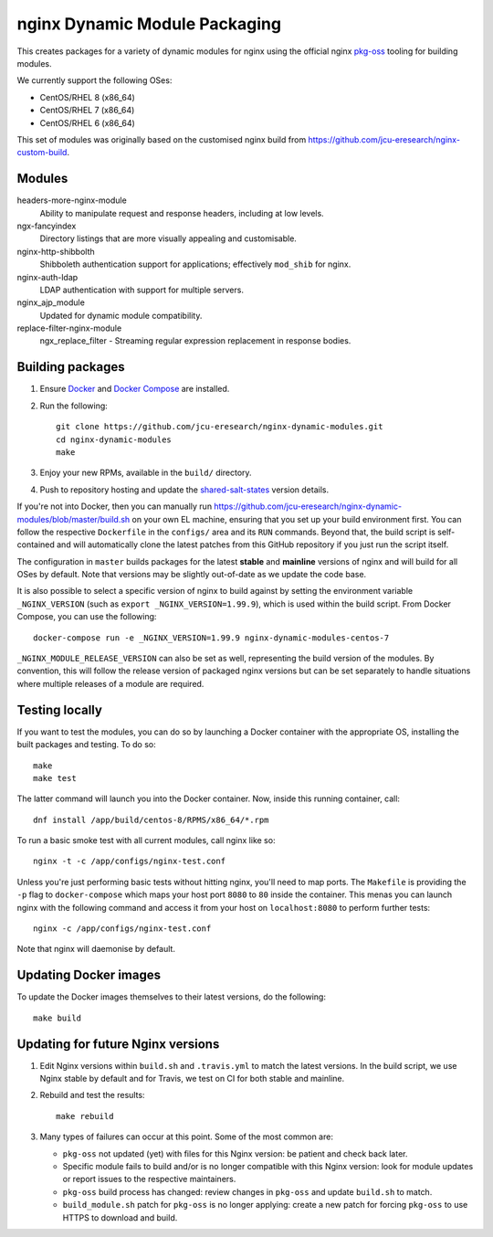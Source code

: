 nginx Dynamic Module Packaging
==============================

.. image:: https://travis-ci.org/jcu-eresearch/nginx-dynamic-modules.svg?branch=master
   :target: https://travis-ci.org/jcu-eresearch/nginx-dynamic-modules

This creates packages for a variety of dynamic modules for nginx using the
official nginx `pkg-oss <https://hg.nginx.org/pkg-oss>`_ tooling for building
modules.

We currently support the following OSes:

* CentOS/RHEL 8 (x86_64)
* CentOS/RHEL 7 (x86_64)
* CentOS/RHEL 6 (x86_64)

This set of modules was originally based on the customised nginx build from
https://github.com/jcu-eresearch/nginx-custom-build.

Modules
-------

headers-more-nginx-module
    Ability to manipulate request and response headers, including at low
    levels.

ngx-fancyindex
    Directory listings that are more visually appealing and customisable.

nginx-http-shibbolth
    Shibboleth authentication support for applications; effectively ``mod_shib``
    for nginx.

nginx-auth-ldap
    LDAP authentication with support for multiple servers.

nginx_ajp_module
    Updated for dynamic module compatibility.

replace-filter-nginx-module
    ngx_replace_filter - Streaming regular expression replacement in response
    bodies.

Building packages
-----------------

#. Ensure `Docker <https://docs.docker.com/>`_ and `Docker Compose
   <https://docs.docker.com/compose>`_ are installed.

#. Run the following::

       git clone https://github.com/jcu-eresearch/nginx-dynamic-modules.git
       cd nginx-dynamic-modules
       make

#. Enjoy your new RPMs, available in the ``build/`` directory.

#. Push to repository hosting and update the
   `shared-salt-states <https://github.com/jcu-eresearch/shared-salt-states/edit/master/nginx/init.sls>`_ version details.

If you're not into Docker, then you can manually run
https://github.com/jcu-eresearch/nginx-dynamic-modules/blob/master/build.sh
on your own EL machine, ensuring that you set up your build environment
first. You can follow the respective ``Dockerfile`` in the ``configs/`` area
and its ``RUN`` commands. Beyond that, the build script is self-contained and
will automatically clone the latest patches from this GitHub repository if you
just run the script itself.

The configuration in ``master`` builds packages for the latest **stable**
and **mainline** versions of nginx and will build for all OSes by default.
Note that versions may be slightly out-of-date as we update the code base.

It is also possible to select a specific version of nginx to build against by
setting the environment variable ``_NGINX_VERSION`` (such as
``export _NGINX_VERSION=1.99.9``), which is used within the build script.
From Docker Compose, you can use the following::

    docker-compose run -e _NGINX_VERSION=1.99.9 nginx-dynamic-modules-centos-7

``_NGINX_MODULE_RELEASE_VERSION`` can also be set as well, representing the
build version of the modules. By convention, this will follow the release
version of packaged nginx versions but can be set separately to handle
situations where multiple releases of a module are required.

Testing locally
---------------

If you want to test the modules, you can do so by launching a Docker container
with the appropriate OS, installing the built packages and testing. To do so::

    make
    make test

The latter command will launch you into the Docker container. Now, inside this
running container, call::

    dnf install /app/build/centos-8/RPMS/x86_64/*.rpm

To run a basic smoke test with all current modules, call nginx like so::

    nginx -t -c /app/configs/nginx-test.conf

Unless you're just performing basic tests without hitting nginx, you'll need
to map ports. The ``Makefile`` is providing the ``-p`` flag to
``docker-compose`` which maps your host port ``8080`` to ``80`` inside the
container. This menas you can launch nginx with the following command and
access it from your host on ``localhost:8080`` to perform further tests::

    nginx -c /app/configs/nginx-test.conf

Note that nginx will daemonise by default.


Updating Docker images
----------------------

To update the Docker images themselves to their latest versions, do the following::

    make build

Updating for future Nginx versions
----------------------------------

#. Edit Nginx versions within ``build.sh`` and ``.travis.yml`` to match the latest
   versions.  In the build script, we use Nginx stable by default and for
   Travis, we test on CI for both stable and mainline.

#. Rebuild and test the results::

       make rebuild

#. Many types of failures can occur at this point.  Some of the most common
   are:

   * ``pkg-oss`` not updated (yet) with files for this Nginx version: be
     patient and check back later.
   * Specific module fails to build and/or is no longer compatible with this
     Nginx version: look for module updates or report issues to the respective
     maintainers.
   * ``pkg-oss`` build process has changed: review changes in ``pkg-oss`` and
     update ``build.sh`` to match.
   * ``build_module.sh`` patch for ``pkg-oss`` is no longer applying: create a
     new patch for forcing ``pkg-oss`` to use HTTPS to download and build.

